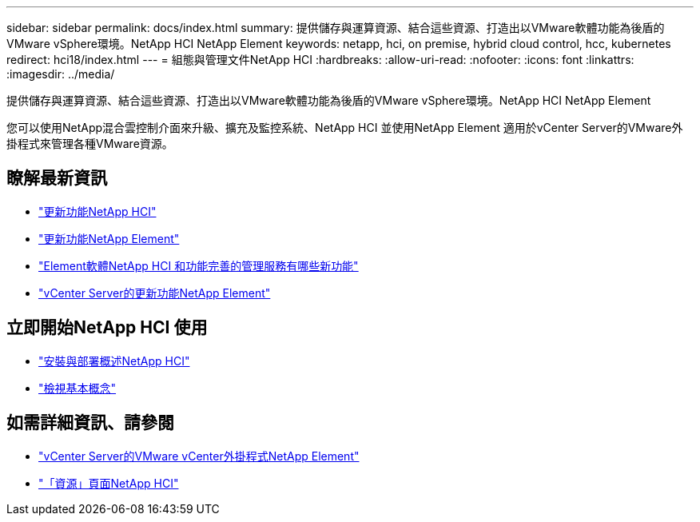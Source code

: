 ---
sidebar: sidebar 
permalink: docs/index.html 
summary: 提供儲存與運算資源、結合這些資源、打造出以VMware軟體功能為後盾的VMware vSphere環境。NetApp HCI NetApp Element 
keywords: netapp, hci, on premise, hybrid cloud control, hcc, kubernetes 
redirect: hci18/index.html 
---
= 組態與管理文件NetApp HCI
:hardbreaks:
:allow-uri-read: 
:nofooter: 
:icons: font
:linkattrs: 
:imagesdir: ../media/


[role="lead"]
提供儲存與運算資源、結合這些資源、打造出以VMware軟體功能為後盾的VMware vSphere環境。NetApp HCI NetApp Element

您可以使用NetApp混合雲控制介面來升級、擴充及監控系統、NetApp HCI 並使用NetApp Element 適用於vCenter Server的VMware外掛程式來管理各種VMware資源。



== 瞭解最新資訊

* link:rn_whatsnew.html["更新功能NetApp HCI"]
* http://docs.netapp.com/sfe-122/index.jsp["更新功能NetApp Element"^]
* https://kb.netapp.com/Advice_and_Troubleshooting/Data_Storage_Software/Management_services_for_Element_Software_and_NetApp_HCI/Management_Services_Release_Notes["Element軟體NetApp HCI 和功能完善的管理服務有哪些新功能"^]
* https://library.netapp.com/ecm/ecm_download_file/ECMLP2866569["vCenter Server的更新功能NetApp Element"^]




== 立即開始NetApp HCI 使用

* link:task_hci_getstarted.html["安裝與部署概述NetApp HCI"]
* link:concept_hci_product_overview.html["檢視基本概念"]


[discrete]
== 如需詳細資訊、請參閱

* https://docs.netapp.com/us-en/vcp/index.html["vCenter Server的VMware vCenter外掛程式NetApp Element"^]
* https://www.netapp.com/us/documentation/hci.aspx["「資源」頁面NetApp HCI"^]

